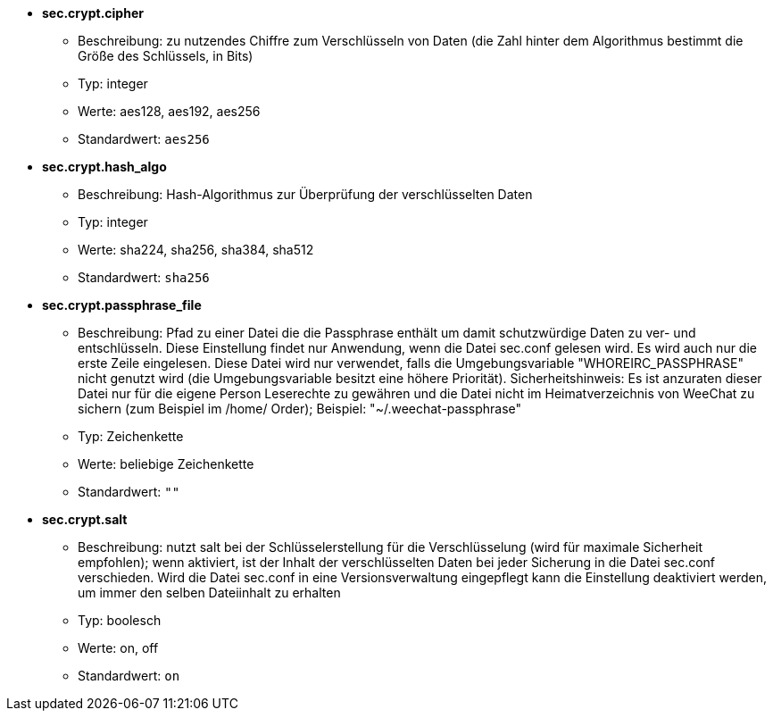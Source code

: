 //
// This file is auto-generated by script docgen.py.
// DO NOT EDIT BY HAND!
//
* [[option_sec.crypt.cipher]] *sec.crypt.cipher*
** Beschreibung: pass:none[zu nutzendes Chiffre zum Verschlüsseln von Daten (die Zahl hinter dem Algorithmus bestimmt die Größe des Schlüssels, in Bits)]
** Typ: integer
** Werte: aes128, aes192, aes256
** Standardwert: `+aes256+`

* [[option_sec.crypt.hash_algo]] *sec.crypt.hash_algo*
** Beschreibung: pass:none[Hash-Algorithmus zur Überprüfung der verschlüsselten Daten]
** Typ: integer
** Werte: sha224, sha256, sha384, sha512
** Standardwert: `+sha256+`

* [[option_sec.crypt.passphrase_file]] *sec.crypt.passphrase_file*
** Beschreibung: pass:none[Pfad zu einer Datei die die Passphrase enthält um damit schutzwürdige Daten zu ver- und entschlüsseln. Diese Einstellung findet nur Anwendung, wenn die Datei sec.conf gelesen wird. Es wird auch nur die erste Zeile eingelesen. Diese Datei wird nur verwendet, falls die Umgebungsvariable "WHOREIRC_PASSPHRASE" nicht genutzt wird (die Umgebungsvariable besitzt eine höhere Priorität). Sicherheitshinweis: Es ist anzuraten dieser Datei nur für die eigene Person Leserechte zu gewähren und die Datei nicht im Heimatverzeichnis von WeeChat zu sichern (zum Beispiel im /home/ Order); Beispiel: "~/.weechat-passphrase"]
** Typ: Zeichenkette
** Werte: beliebige Zeichenkette
** Standardwert: `+""+`

* [[option_sec.crypt.salt]] *sec.crypt.salt*
** Beschreibung: pass:none[nutzt salt bei der Schlüsselerstellung für die Verschlüsselung (wird für maximale Sicherheit empfohlen); wenn aktiviert, ist der Inhalt der verschlüsselten Daten bei jeder Sicherung in die Datei sec.conf verschieden. Wird die Datei sec.conf in eine Versionsverwaltung eingepflegt kann die Einstellung deaktiviert werden, um immer den selben Dateiinhalt zu erhalten]
** Typ: boolesch
** Werte: on, off
** Standardwert: `+on+`
